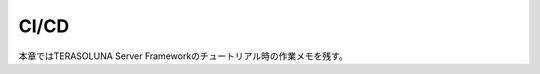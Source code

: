 =====================================================
CI/CD
=====================================================
本章ではTERASOLUNA Server Frameworkのチュートリアル時の作業メモを残す。
